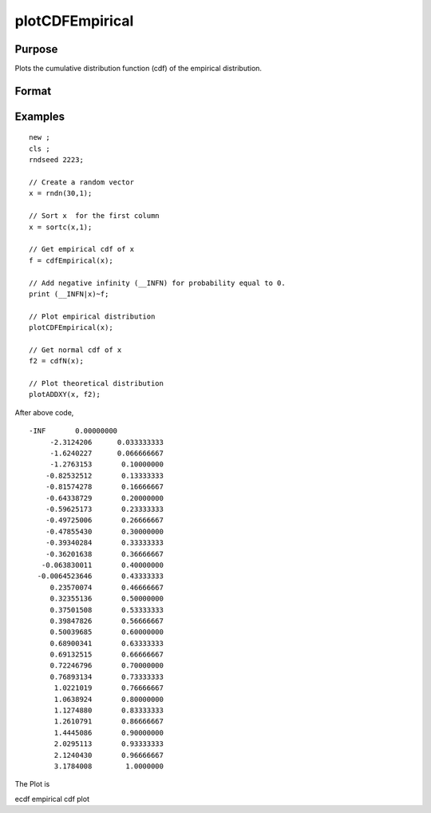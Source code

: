 
plotCDFEmpirical
==============================================

Purpose
----------------
Plots the cumulative distribution function
(cdf) of the empirical distribution.

Format
----------------
.. function:: plotCDFEmpirical(myPlot, x, bins) 
			  plotCDFEmpirical( x,  bins) 
			  plotCDFEmpirical( x )

    :param myPlot: A plotControl structure.
    :type myPlot: TODO

    :param x: N x 1 vector.
    :type x: TODO

    :param bins: scalar or vector. If scalar, evenly spaced vector between x_min and x_max sized equal number of bins is used to find the empirical cdf. If vector, GAUSS uses the passed vector as the values at which to find empirical cdf.
    :type bins: Optional input

Examples
----------------

::

    new ;
    cls ;								
    rndseed 2223; 
    				
    // Create a random vector				
    x = rndn(30,1);
    				
    // Sort x  for the first column				
    x = sortc(x,1);	
    				
    // Get empirical cdf of x	
    f = cdfEmpirical(x);
    				
    // Add negative infinity (__INFN) for probability equal to 0.
    print (__INFN|x)~f;	
    				
    // Plot empirical distribution
    plotCDFEmpirical(x);	
    				
    // Get normal cdf of x
    f2 = cdfN(x);	
    							
    // Plot theoretical distribution
    plotADDXY(x, f2);

After above code,

::

    -INF       0.00000000 
         -2.3124206      0.033333333 
         -1.6240227      0.066666667 
         -1.2763153       0.10000000 
        -0.82532512       0.13333333 
        -0.81574278       0.16666667 
        -0.64338729       0.20000000 
        -0.59625173       0.23333333 
        -0.49725006       0.26666667 
        -0.47855430       0.30000000 
        -0.39340284       0.33333333 
        -0.36201638       0.36666667 
       -0.063830011       0.40000000 
      -0.0064523646       0.43333333 
         0.23570074       0.46666667 
         0.32355136       0.50000000 
         0.37501508       0.53333333 
         0.39847826       0.56666667 
         0.50039685       0.60000000 
         0.68900341       0.63333333 
         0.69132515       0.66666667 
         0.72246796       0.70000000 
         0.76893134       0.73333333 
          1.0221019       0.76666667 
          1.0638924       0.80000000 
          1.1274880       0.83333333 
          1.2610791       0.86666667 
          1.4445086       0.90000000 
          2.0295113       0.93333333 
          2.1240430       0.96666667 
          3.1784008        1.0000000

The Plot is

.. seealso:: Functions :func:`cdfEmpirical`

ecdf empirical cdf plot
